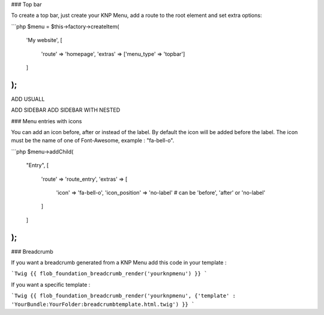 ### Top bar

To create a top bar, just create your KNP Menu, add a route to the root element and set extra options:

```php
$menu = $this->factory->createItem(
    'My website',
    [
        'route' => 'homepage',
        'extras' => ['menu_type' => 'topbar']
    ]
);
```

ADD USUALL

ADD SIDEBAR
ADD SIDEBAR WITH NESTED


### Menu entries with icons

You can add an icon before, after or instead of the label. By default the icon will be added before the label.
The icon must be the name of one of Font-Awesome, example : "fa-bell-o".

```php
$menu->addChild(
    "Entry",
    [
        'route' => 'route_entry',
        'extras' => [
            'icon' => 'fa-bell-o',
            'icon_position' => 'no-label' # can be 'before', 'after' or 'no-label'
        ]
    ]
);
```

### Breadcrumb

If you want a breadcrumb generated from a KNP Menu add this code in your template :

```Twig
{{ flob_foundation_breadcrumb_render('yourknpmenu') }}
```

If you want a specific template :

```Twig
{{ flob_foundation_breadcrumb_render('yourknpmenu', {'template' : 'YourBundle:YourFolder:breadcrumbtemplate.html.twig') }}
```
